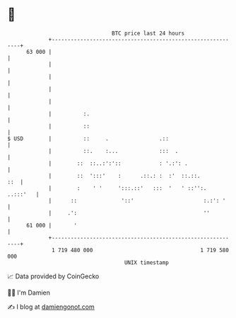 * 👋

#+begin_example
                                    BTC price last 24 hours                    
                +------------------------------------------------------------+ 
         63 000 |                                                            | 
                |                                                            | 
                |                                                            | 
                |                                                            | 
                |                                                            | 
                |          :.                                                | 
                |          ::                                                | 
   $ USD        |          ::     .                .::                       | 
                |          ::.    :...             :::  .                    | 
                |        ::  ::..:':'::            : '.:': .                 | 
                |        ::  ':::'    :      .::.: :  :'  ::.::.         ::  | 
                |        :    ' '     ':::.::'   :::  '   ' ::'':.  ..:::'   | 
                |      ::              '::'                      :.:': '     | 
                |     .':                                        ''          | 
         61 000 |       '                                                    | 
                +------------------------------------------------------------+ 
                 1 719 480 000                                  1 719 580 000  
                                        UNIX timestamp                         
#+end_example
📈 Data provided by CoinGecko

🧑‍💻 I'm Damien

✍️ I blog at [[https://www.damiengonot.com][damiengonot.com]]
